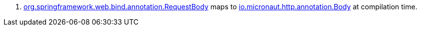 <.> https://docs.spring.io/spring-framework/docs/current/javadoc-api/org/springframework/web/bind/annotation/RequestBody.html[org.springframework.web.bind.annotation.RequestBody] maps to https://docs.micronaut.io/latest/api/io/micronaut/http/annotation/Body.html[io.micronaut.http.annotation.Body] at compilation time.